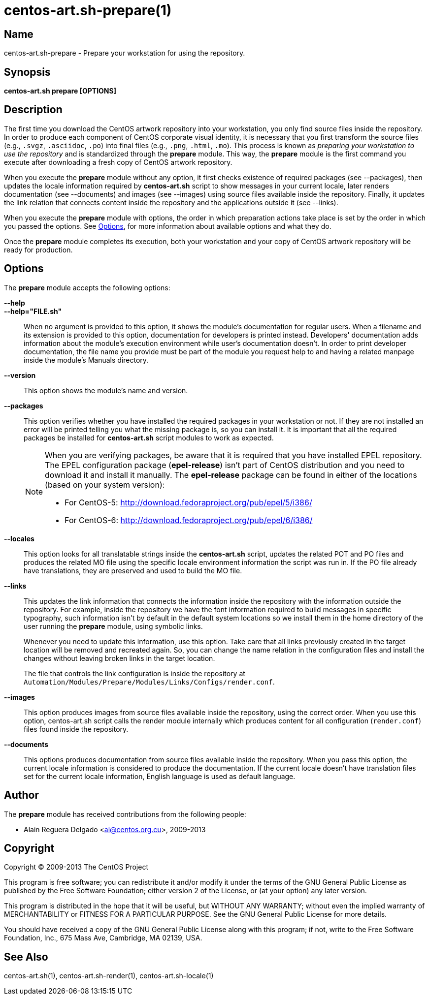 centos-art.sh-prepare(1)
========================

Name
----

centos-art.sh-prepare - Prepare your workstation for using the repository.

Synopsis
--------

*centos-art.sh prepare [OPTIONS]*

Description
-----------

The first time you download the CentOS artwork repository into your
workstation, you only find source files inside the repository. In
order to produce each component of CentOS corporate visual identity,
it is necessary that you first transform the source files (e.g.,
+.svgz+, +.asciidoc+, +.po+) into final files (e.g., +.png+, +.html+,
+.mo+).  This process is known as _preparing your workstation to use
the repository_ and is standardized through the *prepare* module. This
way, the *prepare* module is the first command you execute after
downloading a fresh copy of CentOS artwork repository.

When you execute the *prepare* module without any option, it first
checks existence of required packages (see --packages), then updates
the locale information required by *centos-art.sh* script to show
messages in your current locale, later renders documentation (see
--documents) and images (see --images) using source files available
inside the repository. Finally, it updates the link relation that
connects content inside the repository and the applications outside it
(see --links).

When you execute the *prepare* module with options, the order in which
preparation actions take place is set by the order in which you passed
the options.  See <<options>>, for more information about available
options and what they do.

Once the *prepare* module completes its execution, both your
workstation and your copy of CentOS artwork repository will be ready
for production.

[[options]]
Options
-------

The *prepare* module accepts the following options:

*--help*::
*--help="FILE.sh"*::
    When no argument is provided to this option, it shows the module's
    documentation for regular users. When a filename and its extension
    is provided to this option, documentation for developers is
    printed instead. Developers' documentation adds information about
    the module's execution environment while user's documentation
    doesn't.  In order to print developer documentation, the file name
    you provide must be part of the module you request help to and
    having a related manpage inside the module's Manuals directory.

*--version*::
    This option shows the module's name and version.

*--packages*::
    This option verifies whether you have installed the required
    packages in your workstation or not. If they are not installed an
    error will be printed telling you what the missing package is, so
    you can install it. It is important that all the required packages
    be installed for *centos-art.sh* script modules to work as
    expected.
+
[NOTE]
======================================================================
When you are verifying packages, be aware that it is required that you
have installed EPEL repository. The EPEL configuration package
(*epel-release*) isn't part of CentOS distribution and you need to
download it and install it manually. The *epel-release* package can be
found in either of the locations (based on your system version):

 * For CentOS-5: http://download.fedoraproject.org/pub/epel/5/i386/[http://download.fedoraproject.org/pub/epel/5/i386/]
 * For CentOS-6: http://download.fedoraproject.org/pub/epel/6/i386/[http://download.fedoraproject.org/pub/epel/6/i386/]
======================================================================

*--locales*::
    This option looks for all translatable strings inside the
    *centos-art.sh* script, updates the related POT and PO files and
    produces the related MO file using the specific locale environment
    information the script was run in. If the PO file already have
    translations, they are preserved and used to build the MO file.

*--links*::
    This updates the link information that connects the information
    inside the repository with the information outside the repository.
    For example, inside the repository we have the font information
    required to build messages in specific typography, such
    information isn't by default in the default system locations so we
    install them in the home directory of the user running the
    *prepare* module, using symbolic links.
+
Whenever you need to update this information, use this option. Take
care that all links previously created in the target location will be
removed and recreated again. So, you can change the name relation in
the configuration files and install the changes without leaving broken
links in the target location.
+
The file that controls the link configuration is inside the repository
at +Automation/Modules/Prepare/Modules/Links/Configs/render.conf+.

*--images*::
    This option produces images from source files available inside the
    repository, using the correct order. When you use this option,
    centos-art.sh script calls the render module internally which
    produces content for all configuration (+render.conf+) files found
    inside the repository.

*--documents*::
    This options produces documentation from source files available
    inside the repository. When you pass this option, the current
    locale information is considered to produce the documentation. If
    the current locale doesn't have translation files set for the
    current locale information, English language is used as default
    language.

Author
------

The *prepare* module has received contributions from the following
people:

 * Alain Reguera Delgado <mailto:al@centos.org.cu[al@centos.org.cu]>, 2009-2013

Copyright
---------

Copyright (C) 2009-2013 The CentOS Project

This program is free software; you can redistribute it and/or modify
it under the terms of the GNU General Public License as published by
the Free Software Foundation; either version 2 of the License, or (at
your option) any later version.

This program is distributed in the hope that it will be useful, but
WITHOUT ANY WARRANTY; without even the implied warranty of
MERCHANTABILITY or FITNESS FOR A PARTICULAR PURPOSE.  See the GNU
General Public License for more details.

You should have received a copy of the GNU General Public License
along with this program; if not, write to the Free Software
Foundation, Inc., 675 Mass Ave, Cambridge, MA 02139, USA.

See Also
--------

centos-art.sh(1), centos-art.sh-render(1), centos-art.sh-locale(1)

// vim: set syntax=asciidoc:
